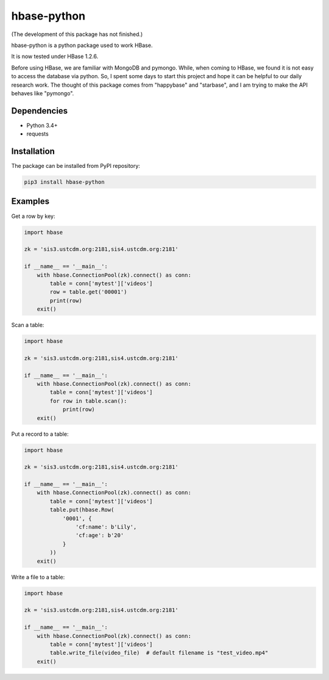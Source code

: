 hbase-python
^^^^^^^^^^^^

(The development of this package has not finished.)

hbase-python is a python package used to work HBase.

It is now tested under HBase 1.2.6.

Before using HBase, we are familiar with MongoDB and pymongo.
While, when coming to HBase, we found it is not easy to access the database via python.
So, I spent some days to start this project and hope it can be helpful to our daily research work.
The thought of this package comes from "happybase" and "starbase", and I am trying to make the API behaves like
"pymongo".

Dependencies
------------

* Python 3.4+
* requests

Installation
------------

The package can be installed from PyPI repository:

.. code-block:: bash

    pip3 install hbase-python

Examples
--------

Get a row by key:

.. code-block:: python

    import hbase

    zk = 'sis3.ustcdm.org:2181,sis4.ustcdm.org:2181'

    if __name__ == '__main__':
        with hbase.ConnectionPool(zk).connect() as conn:
            table = conn['mytest']['videos']
            row = table.get('00001')
            print(row)
        exit()

Scan a table:

.. code-block:: python

    import hbase

    zk = 'sis3.ustcdm.org:2181,sis4.ustcdm.org:2181'

    if __name__ == '__main__':
        with hbase.ConnectionPool(zk).connect() as conn:
            table = conn['mytest']['videos']
            for row in table.scan():
                print(row)
        exit()

Put a record to a table:

.. code-block:: python

    import hbase

    zk = 'sis3.ustcdm.org:2181,sis4.ustcdm.org:2181'

    if __name__ == '__main__':
        with hbase.ConnectionPool(zk).connect() as conn:
            table = conn['mytest']['videos']
            table.put(hbase.Row(
                '0001', {
                    'cf:name': b'Lily',
                    'cf:age': b'20'
                }
            ))
        exit()

Write a file to a table:

.. code-block:: python

    import hbase

    zk = 'sis3.ustcdm.org:2181,sis4.ustcdm.org:2181'

    if __name__ == '__main__':
        with hbase.ConnectionPool(zk).connect() as conn:
            table = conn['mytest']['videos']
            table.write_file(video_file)  # default filename is "test_video.mp4"
        exit()

